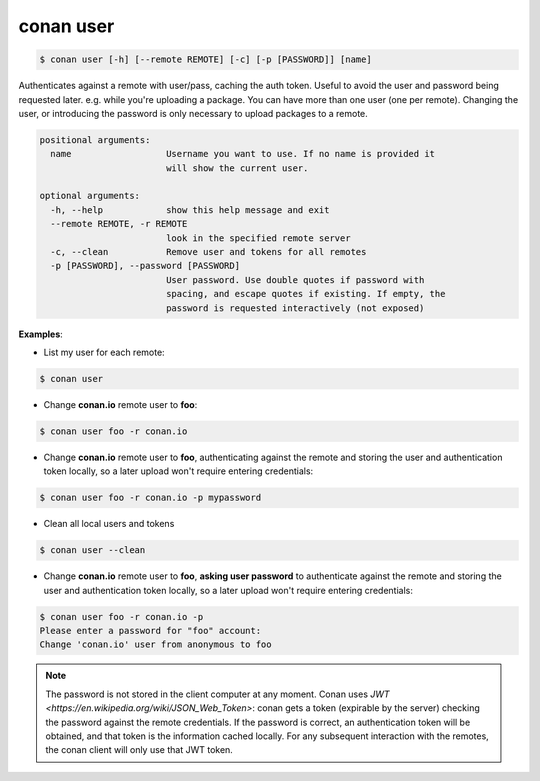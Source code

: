 conan user
==========

.. code-block:: bash

	$ conan user [-h] [--remote REMOTE] [-c] [-p [PASSWORD]] [name]

Authenticates against a remote with user/pass, caching the auth token. Useful
to avoid the user and password being requested later. e.g. while you're
uploading a package. You can have more than one user (one per remote).
Changing the user, or introducing the password is only necessary to upload
packages to a remote.

.. code-block:: bash

	positional arguments:
	  name                  Username you want to use. If no name is provided it
	                        will show the current user.

	optional arguments:
	  -h, --help            show this help message and exit
	  --remote REMOTE, -r REMOTE
	                        look in the specified remote server
	  -c, --clean           Remove user and tokens for all remotes
	  -p [PASSWORD], --password [PASSWORD]
	                        User password. Use double quotes if password with
	                        spacing, and escape quotes if existing. If empty, the
	                        password is requested interactively (not exposed)

**Examples**:

- List my user for each remote:

.. code-block:: bash

	$ conan user


- Change **conan.io** remote user to **foo**:

.. code-block:: bash

	$ conan user foo -r conan.io

- Change **conan.io** remote user to **foo**, authenticating against the remote and storing the
  user and authentication token locally, so a later upload won't require entering credentials:

.. code-block:: bash

	$ conan user foo -r conan.io -p mypassword

- Clean all local users and tokens

.. code-block:: bash

    $ conan user --clean

- Change **conan.io** remote user to **foo**, **asking user password** to authenticate against the
  remote and storing the user and authentication token locally, so a later upload won't require entering credentials:

.. code-block:: text

		$ conan user foo -r conan.io -p
		Please enter a password for "foo" account:
		Change 'conan.io' user from anonymous to foo

.. note::

	The password is not stored in the client computer at any moment. Conan uses `JWT <https://en.wikipedia.org/wiki/JSON_Web_Token>`: conan
	gets a token (expirable by the server) checking the password against the remote credentials.
	If the password is correct, an authentication token will be obtained, and that token is the
	information cached locally. For any subsequent interaction with the remotes, the conan client will only use that JWT token.
